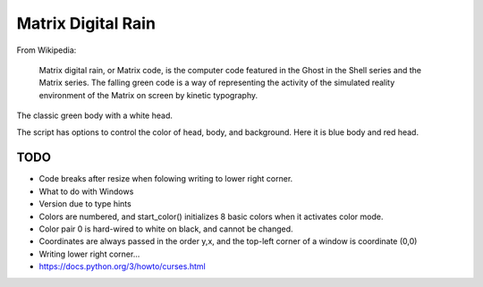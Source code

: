 ######################
  Matrix Digital Rain
######################

From Wikipedia:

    Matrix digital rain, or Matrix code, is the computer code featured in the Ghost in the Shell series and the Matrix series. The falling green code is a way of representing the activity of the simulated reality environment of the Matrix on screen by kinetic typography.

The classic green body with a white head.

.. image:: ./media/matrix_run_green.png

The script has options to control the color of head, body, and background.
Here it is blue body and red head.

.. image:: ./media/matrix_run_blue.png

========
  TODO
========

* Code breaks after resize when folowing writing to lower right corner.  
* What to do with Windows
* Version due to type hints

* Colors are numbered, and start_color() initializes 8 basic colors when it activates color mode.
* Color pair 0 is hard-wired to white on black, and cannot be changed.
* Coordinates are always passed in the order y,x, and the top-left corner of a window is coordinate (0,0)
* Writing lower right corner...
* https://docs.python.org/3/howto/curses.html

